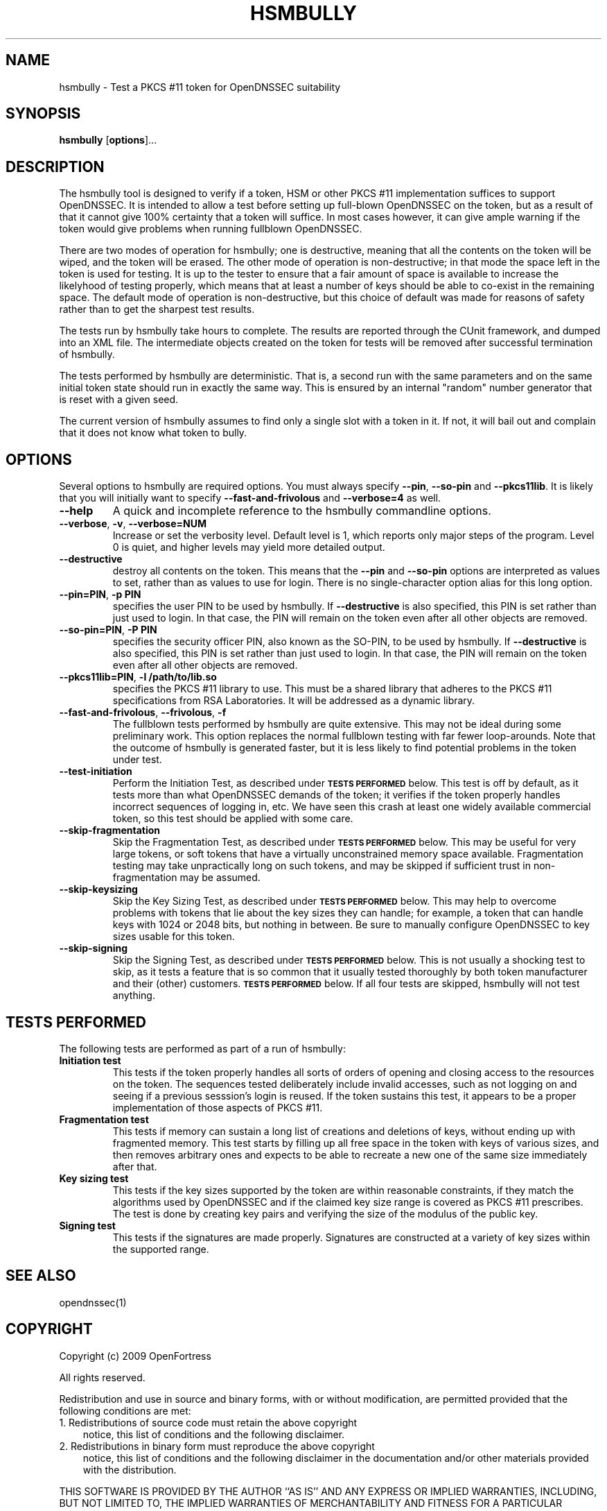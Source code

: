 .TH HSMBULLY 1 "$Revision$"
.SH NAME
hsmbully \- Test a PKCS #11 token for OpenDNSSEC suitability
.SH SYNOPSIS
.B hsmbully
[\fBoptions\fR]...
.SH DESCRIPTION
.PP
The hsmbully tool is designed to verify if a token, HSM or other PKCS #11
implementation suffices to support OpenDNSSEC.  It is intended to allow a
test before setting up full-blown OpenDNSSEC on the token, but as a
result of that it cannot give 100% certainty that a token will suffice.
In most cases however, it can give ample warning if the token would give
problems when running fullblown OpenDNSSEC.
.PP
There are two modes of operation for hsmbully; one is destructive, meaning
that all the contents on the token will be wiped, and the token will be
erased.  The other mode of operation is non-destructive; in that mode the
space left in the token is used for testing.  It is up to the tester to
ensure that a fair amount of space is available to increase the likelyhood
of testing properly, which means that at least a number of keys should be
able to co-exist in the remaining space.  The default mode of operation is
non-destructive, but this choice of default was made for reasons of safety
rather than to get the sharpest test results.
.PP
The tests run by hsmbully take hours to complete.  The results are reported
through the CUnit framework, and dumped into an XML file.  The intermediate
objects created on the token for tests will be removed after successful
termination of hsmbully.
.PP
The tests performed by hsmbully are deterministic.  That is, a second run with
the same parameters and on the same initial token state should run in exactly
the same way.  This is ensured by an internal "random" number generator that
is reset with a given seed.
.PP
The current version of hsmbully assumes to find only a single slot with a
token in it.  If not, it will bail out and complain that it does not know
what token to bully.
.SH OPTIONS
.PP
Several options to hsmbully are required options.  You must always specify
\fB\-\-pin\fR, \fB\-\-so\-pin\fR and \fB\-\-pkcs11lib\fR.  It is likely
that you will initially want to specify \fB\-\-fast\-and\-frivolous\fR and
\fB\-\-verbose=4\fR as well.
.TP
\fB\-\-help\fR
A quick and incomplete reference to the hsmbully commandline options.
.TP
\fB\-\-verbose\fR, \fB\-v\fR, \fB\-\-verbose=NUM\fR
Increase or set the verbosity level.  Default level is 1, which reports only
major steps of the program.  Level 0 is quiet, and higher levels may yield
more detailed output.
.TP
\fB\-\-destructive\fR
destroy all contents on the token.  This means that the \fB\-\-pin\fR and
\fB\-\-so\-pin\fR options are interpreted as values to set, rather than as
values to use for login.  There is no single-character option alias for
this long option.
.TP
\fB\-\-pin=PIN\fR, \fB\-p PIN\fR
specifies the user PIN to be used by hsmbully.  If \fB\-\-destructive\fR
is also specified, this PIN is set rather than just used to login.  In
that case, the PIN will remain on the token even after all other objects
are removed.
.TP
\fB\-\-so\-pin=PIN\fR, \fB\-P PIN\fR
specifies the security officer PIN, also known as the SO-PIN, to be used
by hsmbully.  If \fB\-\-destructive\fR is also specified, this PIN is set
rather than just used to login.  In that case, the PIN will remain on the
token even after all other objects are removed.
.TP
\fB\-\-pkcs11lib=PIN\fR, \fB\-l /path/to/lib.so\fR
specifies the PKCS #11 library to use.  This must be a shared library that
adheres to the PKCS #11 specifications from RSA Laboratories.  It will be
addressed as a dynamic library.
.TP
\fB\-\-fast\-and\-frivolous\fR, \fB\-\-frivolous\fR, \fB\-f\fR
The fullblown tests performed by hsmbully are quite extensive.  This may
not be ideal during some preliminary work.  This option replaces the normal
fullblown testing with far fewer loop-arounds.  Note that the outcome of
hsmbully is generated faster, but it is less likely to find potential problems
in the token under test.
.TP
\fB\-\-test\-initiation\fR
Perform the Initiation Test, as described under
.SM
.B "TESTS PERFORMED"
below.  This test is off by default, as it tests more than what OpenDNSSEC
demands of the token; it verifies if the token properly handles incorrect
sequences of logging in, etc.  We have seen this crash at least one widely
available commercial token, so this test should be applied with some care.
.TP
\fB\-\-skip\-fragmentation\fR
Skip the Fragmentation Test, as described under
.SM
.B "TESTS PERFORMED"
below.  This may be useful for very large tokens, or soft tokens that have
a virtually unconstrained memory space available.  Fragmentation testing
may take unpractically long on such tokens, and may be skipped if sufficient
trust in non-fragmentation may be assumed.
.TP
\fB\-\-skip\-keysizing\fR
Skip the Key Sizing Test, as described under
.SM
.B "TESTS PERFORMED"
below.  This may help to overcome problems with tokens that lie about the
key sizes they can handle; for example, a token that can handle keys with
1024 or 2048 bits, but nothing in between.  Be sure to manually configure
OpenDNSSEC to key sizes usable for this token.
.TP
\fB\-\-skip\-signing\fR
Skip the Signing Test, as described under
.SM
.B "TESTS PERFORMED"
below.  This is not usually a shocking test to skip, as it tests a feature
that is so common that it usually tested thoroughly by both token manufacturer
and their (other) customers.
.SM
.B "TESTS PERFORMED"
below.  If all four tests are skipped, hsmbully will not test anything. 
.\" TODO: --token
.\" TODO: --interactive/CUnit
.SH "TESTS PERFORMED"
The following tests are performed as part of a run of hsmbully:
.TP
\fBInitiation test\fR
This tests if the token properly handles all sorts of orders of opening and
closing access to the resources on the token.  The sequences tested
deliberately include invalid accesses, such as not logging on and seeing
if a previous sesssion's login is reused.  If the token sustains this test,
it appears to be a proper implementation of those aspects of PKCS #11.
.TP
\fBFragmentation test\fR
This tests if memory can sustain a long list of creations and deletions of
keys, without ending up with fragmented memory.  This test starts by filling
up all free space in the token with keys of various sizes, and then removes
arbitrary ones and expects to be able to recreate a new one of the same size
immediately after that.
.TP
\fBKey sizing test\fR
This tests if the key sizes supported by the token are within reasonable
constraints, if they match the algorithms used by OpenDNSSEC and if the
claimed key size range is covered as PKCS #11 prescribes.  The test is done
by creating key pairs and verifying the size of the modulus of the public
key.
.TP
\fBSigning test\fR
This tests if the signatures are made properly.  Signatures are constructed
at a variety of key sizes within the supported range.
.SH "SEE ALSO"
opendnssec(1)
.SH COPYRIGHT
Copyright (c) 2009 OpenFortress

All rights reserved.

Redistribution and use in source and binary forms, with or without
modification, are permitted provided that the following conditions
are met:
.TP 3
1. Redistributions of source code must retain the above copyright
notice, this list of conditions and the following disclaimer.
.TP 3
2. Redistributions in binary form must reproduce the above copyright
notice, this list of conditions and the following disclaimer in the
documentation and/or other materials provided with the distribution.
.PP
THIS SOFTWARE IS PROVIDED BY THE AUTHOR ``AS IS'' AND ANY EXPRESS OR
IMPLIED WARRANTIES, INCLUDING, BUT NOT LIMITED TO, THE IMPLIED
WARRANTIES OF MERCHANTABILITY AND FITNESS FOR A PARTICULAR PURPOSE
ARE DISCLAIMED. IN NO EVENT SHALL THE AUTHOR BE LIABLE FOR ANY
DIRECT, INDIRECT, INCIDENTAL, SPECIAL, EXEMPLARY, OR CONSEQUENTIAL
DAMAGES (INCLUDING, BUT NOT LIMITED TO, PROCUREMENT OF SUBSTITUTE
GOODS OR SERVICES; LOSS OF USE, DATA, OR PROFITS; OR BUSINESS
INTERRUPTION) HOWEVER CAUSED AND ON ANY THEORY OF LIABILITY, WHETHER
IN CONTRACT, STRICT LIABILITY, OR TORT (INCLUDING NEGLIGENCE OR
OTHERWISE) ARISING IN ANY WAY OUT OF THE USE OF THIS SOFTWARE, EVEN
IF ADVISED OF THE POSSIBILITY OF SUCH DAMAGE.

.SH AUTHOR
.PP
Rick van Rein <rick@openfortress.nl>
.PP
See http://opendnssec.org/ for the latest version and,
perhaps, bugs.  In general, use the version of hsmbully that comes with the
version of OpenDNSSEC you are testing.
